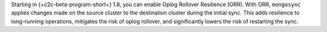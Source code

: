Starting in {+c2c-beta-program-short+} 1.8, you can enable Oplog Rollover 
Resilience (ORR). With ORR,  ``mongosync`` applies changes made on the source 
cluster to the destination cluster during the initial sync. This adds resilience 
to long-running operations, mitigates the risk of oplog rollover, and 
significantly lowers the risk of restarting the sync.

